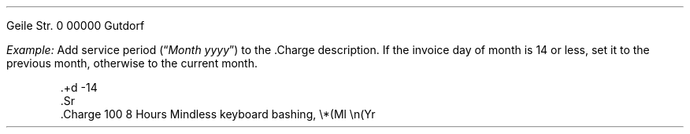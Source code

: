 .In 2024001
.Ad "Client GmbH"
Geile Str. 0
00000 Gutdorf
.Ae
.PP
.I Example:
Add service period (\(lq\f(CIMonth yyyy\fP\(rq) to the
.CW .Charge
description.
If the invoice day of month is 14 or less,
set it to the previous month, otherwise to the current month.
.DS
.CW
\&.+d -14
\&.Sr
\&.Charge 100 8 Hours Mindless keyboard bashing, \e*(Ml \en(Yr
.DE
.+d -14
.Sr
.Charge 100 8 Hours Mindless keyboard bashing, \*(Ml \n(Yr
